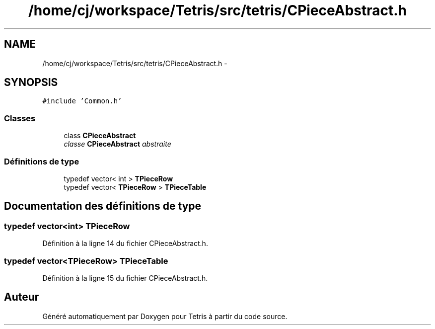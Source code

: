 .TH "/home/cj/workspace/Tetris/src/tetris/CPieceAbstract.h" 3 "Vendredi Février 21 2014" "Version alpha" "Tetris" \" -*- nroff -*-
.ad l
.nh
.SH NAME
/home/cj/workspace/Tetris/src/tetris/CPieceAbstract.h \- 
.SH SYNOPSIS
.br
.PP
\fC#include 'Common\&.h'\fP
.br

.SS "Classes"

.in +1c
.ti -1c
.RI "class \fBCPieceAbstract\fP"
.br
.RI "\fIclasse \fBCPieceAbstract\fP abstraite \fP"
.in -1c
.SS "Définitions de type"

.in +1c
.ti -1c
.RI "typedef vector< int > \fBTPieceRow\fP"
.br
.ti -1c
.RI "typedef vector< \fBTPieceRow\fP > \fBTPieceTable\fP"
.br
.in -1c
.SH "Documentation des définitions de type"
.PP 
.SS "typedef vector<int> \fBTPieceRow\fP"

.PP
Définition à la ligne 14 du fichier CPieceAbstract\&.h\&.
.SS "typedef vector<\fBTPieceRow\fP> \fBTPieceTable\fP"

.PP
Définition à la ligne 15 du fichier CPieceAbstract\&.h\&.
.SH "Auteur"
.PP 
Généré automatiquement par Doxygen pour Tetris à partir du code source\&.

